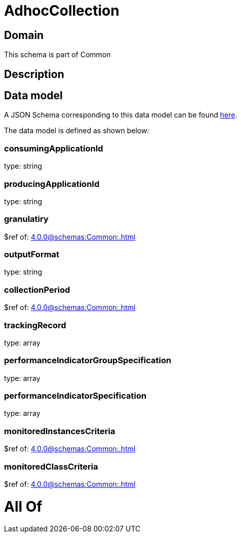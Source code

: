 = AdhocCollection

[#domain]
== Domain

This schema is part of Common

[#description]
== Description




[#data_model]
== Data model

A JSON Schema corresponding to this data model can be found https://tmforum.org[here].

The data model is defined as shown below:


=== consumingApplicationId
type: string


=== producingApplicationId
type: string


=== granulatiry
$ref of: xref:4.0.0@schemas:Common:.adoc[]


=== outputFormat
type: string


=== collectionPeriod
$ref of: xref:4.0.0@schemas:Common:.adoc[]


=== trackingRecord
type: array


=== performanceIndicatorGroupSpecification
type: array


=== performanceIndicatorSpecification
type: array


=== monitoredInstancesCriteria
$ref of: xref:4.0.0@schemas:Common:.adoc[]


=== monitoredClassCriteria
$ref of: xref:4.0.0@schemas:Common:.adoc[]


= All Of 

